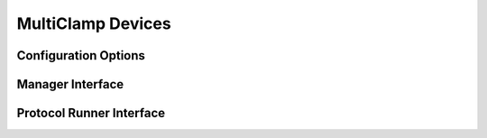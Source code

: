 MultiClamp Devices
==================




Configuration Options
---------------------


Manager Interface
-----------------


Protocol Runner Interface
-------------------------
